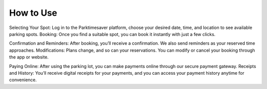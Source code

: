
How to Use 
============

Selecting Your Spot: Log in to the Parktimesaver platform, choose your desired date, time, and location to see available parking spots.
Booking: Once you find a suitable spot, you can book it instantly with just a few clicks.

Confirmation and Reminders: After booking, you’ll receive a confirmation. We also send reminders as your reserved time approaches.
Modifications: Plans change, and so can your reservations. You can modify or cancel your booking through the app or website.

Paying Online: After using the parking lot, you can make payments online through our secure payment gateway.
Receipts and History: You’ll receive digital receipts for your payments, and you can access your payment history anytime for convenience.

